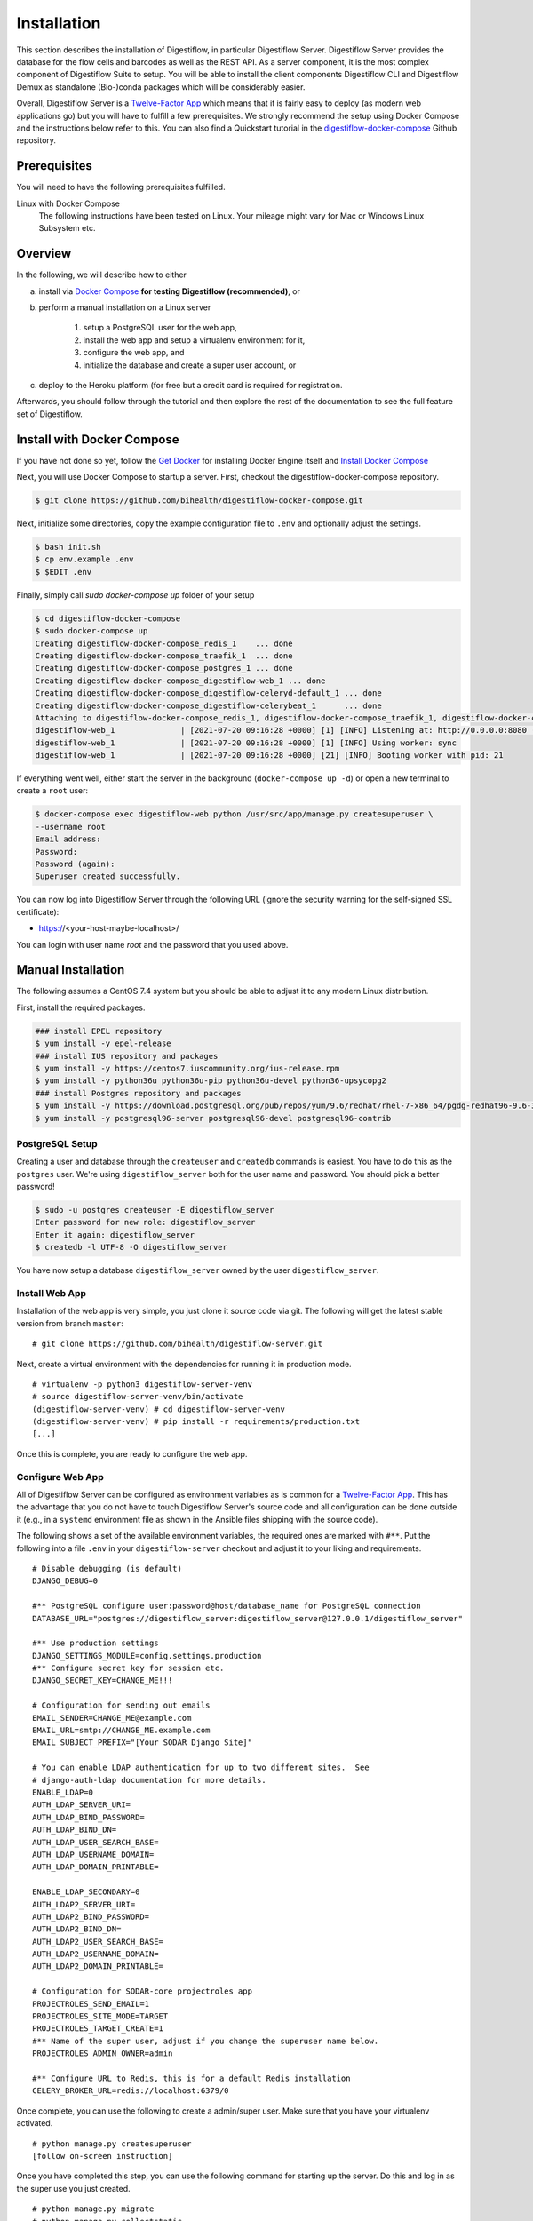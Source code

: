 .. _first_steps_installation:

============
Installation
============

This section describes the installation of Digestiflow, in particular Digestiflow Server.
Digestiflow Server provides the database for the flow cells and barcodes as well as the REST API.
As a server component, it is the most complex component of Digestiflow Suite to setup.
You will be able to install the client components Digestiflow CLI and Digestiflow Demux as standalone (Bio-)conda packages which will be considerably easier.

Overall, Digestiflow Server is a `Twelve-Factor App <https://12factor.net/>`_ which means that it is fairly easy to deploy (as modern web applications go) but you will have to fulfill a few prerequisites.
We strongly recommend the setup using Docker Compose and the instructions below refer to this.
You can also find a Quickstart tutorial in the `digestiflow-docker-compose <https://github.com/bihealth/digestiflow-docker-compose/>`_ Github repository.

-------------
Prerequisites
-------------

You will need to have the following prerequisites fulfilled.

Linux with Docker Compose
    The following instructions have been tested on Linux.
    Your mileage might vary for Mac or Windows Linux Subsystem etc.

--------
Overview
--------

In the following, we will describe how to either

a. install via `Docker Compose <https://docs.docker.com/compose/>`_ **for testing Digestiflow (recommended)**, or
b. perform a manual installation on a Linux server

    1. setup a PostgreSQL user for the web app,
    2. install the web app and setup a virtualenv environment for it,
    3. configure the web app, and
    4. initialize the database and create a super user account, or

c. deploy to the Heroku platform (for free but a credit card is required for registration.

Afterwards, you should follow through the tutorial and then explore the rest of the documentation to see the full feature set of Digestiflow.

---------------------------
Install with Docker Compose
---------------------------

If you have not done so yet, follow the `Get Docker <https://docs.docker.com/install/>`_ for installing Docker Engine itself and `Install Docker Compose <https://docs.docker.com/compose/install/>`_

Next, you will use Docker Compose to startup a server.
First, checkout the digestiflow-docker-compose repository.

.. code-block:: shell

    $ git clone https://github.com/bihealth/digestiflow-docker-compose.git

Next, initialize some directories, copy the example configuration file to ``.env`` and optionally adjust the settings.

.. code-block:: shell

    $ bash init.sh
    $ cp env.example .env
    $ $EDIT .env

Finally, simply call `sudo docker-compose up` folder of your setup

.. code-block:: shell

    $ cd digestiflow-docker-compose
    $ sudo docker-compose up
    Creating digestiflow-docker-compose_redis_1    ... done
    Creating digestiflow-docker-compose_traefik_1  ... done
    Creating digestiflow-docker-compose_postgres_1 ... done
    Creating digestiflow-docker-compose_digestiflow-web_1 ... done
    Creating digestiflow-docker-compose_digestiflow-celeryd-default_1 ... done
    Creating digestiflow-docker-compose_digestiflow-celerybeat_1      ... done
    Attaching to digestiflow-docker-compose_redis_1, digestiflow-docker-compose_traefik_1, digestiflow-docker-compose_postgres_1, digestiflow-docker-compose_digestiflow-web_1, digestiflow-docker-compose_digestiflow-celeryd-default_1, digestiflow-docker-compose_digestiflow-celerybeat_1
    digestiflow-web_1              | [2021-07-20 09:16:28 +0000] [1] [INFO] Listening at: http://0.0.0.0:8080 (1)
    digestiflow-web_1              | [2021-07-20 09:16:28 +0000] [1] [INFO] Using worker: sync
    digestiflow-web_1              | [2021-07-20 09:16:28 +0000] [21] [INFO] Booting worker with pid: 21

If everything went well, either start the server in the background (``docker-compose up -d``) or open a new terminal to create a ``root`` user:

.. code-block:: shell

    $ docker-compose exec digestiflow-web python /usr/src/app/manage.py createsuperuser \
    --username root
    Email address:
    Password:
    Password (again):
    Superuser created successfully.

You can now log into Digestiflow Server through the following URL (ignore the security warning for the self-signed SSL certificate):

- https://<your-host-maybe-localhost>/

You can login with user name `root` and the password that you used above.

-------------------
Manual Installation
-------------------

The following assumes a CentOS 7.4 system but you should be able to adjust it to any modern Linux distribution.

First, install the required packages.

.. code-block:: shell

    ### install EPEL repository
    $ yum install -y epel-release
    ### install IUS repository and packages
    $ yum install -y https://centos7.iuscommunity.org/ius-release.rpm
    $ yum install -y python36u python36u-pip python36u-devel python36-upsycopg2
    ### install Postgres repository and packages
    $ yum install -y https://download.postgresql.org/pub/repos/yum/9.6/redhat/rhel-7-x86_64/pgdg-redhat96-9.6-3.noarch.rpm
    $ yum install -y postgresql96-server postgresql96-devel postgresql96-contrib

PostgreSQL Setup
================

Creating a user and database through the ``createuser`` and ``createdb`` commands is easiest.
You have to do this as the ``postgres`` user.
We're using ``digestiflow_server`` both for the user name and password.
You should pick a better password!

.. code-block:: shell

    $ sudo -u postgres createuser -E digestiflow_server
    Enter password for new role: digestiflow_server
    Enter it again: digestiflow_server
    $ createdb -l UTF-8 -O digestiflow_server

You have now setup a database ``digestiflow_server`` owned by the user ``digestiflow_server``.

.. info:

    Note that you might have to configure PostgreSQL to allow password hash based authentication.
    For this, add the following line to the ``pbg_hba.conf`` file (see `PostgreSQL documentation <https://www.postgresql.org/docs/current/auth-pg-hba-conf.html>`_).

    .. code-block::

        host  postgres  all  127.0.0.1/32  md5

Install Web App
===============

Installation of the web app is very simple, you just clone it source code via git.
The following will get the latest stable version from branch ``master``:

::

    # git clone https://github.com/bihealth/digestiflow-server.git

Next, create a virtual environment with the dependencies for running it in production mode.

::

    # virtualenv -p python3 digestiflow-server-venv
    # source digestiflow-server-venv/bin/activate
    (digestiflow-server-venv) # cd digestiflow-server-venv
    (digestiflow-server-venv) # pip install -r requirements/production.txt
    [...]

Once this is complete, you are ready to configure the web app.

Configure Web App
=================

All of Digestiflow Server can be configured as environment variables as is common for a `Twelve-Factor App <https://12factor.net/>`_.
This has the advantage that you do not have to touch Digestiflow Server's source code and all configuration can be done outside it (e.g., in a ``systemd`` environment file as shown in the Ansible files shipping with the source code).

The following shows a set of the available environment variables, the required ones are marked with ``#**``.
Put the following into a file ``.env`` in your ``digestiflow-server`` checkout and adjust it to your liking and requirements.

::

    # Disable debugging (is default)
    DJANGO_DEBUG=0

    #** PostgreSQL configure user:password@host/database_name for PostgreSQL connection
    DATABASE_URL="postgres://digestiflow_server:digestiflow_server@127.0.0.1/digestiflow_server"

    #** Use production settings
    DJANGO_SETTINGS_MODULE=config.settings.production
    #** Configure secret key for session etc.
    DJANGO_SECRET_KEY=CHANGE_ME!!!

    # Configuration for sending out emails
    EMAIL_SENDER=CHANGE_ME@example.com
    EMAIL_URL=smtp://CHANGE_ME.example.com
    EMAIL_SUBJECT_PREFIX="[Your SODAR Django Site]"

    # You can enable LDAP authentication for up to two different sites.  See
    # django-auth-ldap documentation for more details.
    ENABLE_LDAP=0
    AUTH_LDAP_SERVER_URI=
    AUTH_LDAP_BIND_PASSWORD=
    AUTH_LDAP_BIND_DN=
    AUTH_LDAP_USER_SEARCH_BASE=
    AUTH_LDAP_USERNAME_DOMAIN=
    AUTH_LDAP_DOMAIN_PRINTABLE=

    ENABLE_LDAP_SECONDARY=0
    AUTH_LDAP2_SERVER_URI=
    AUTH_LDAP2_BIND_PASSWORD=
    AUTH_LDAP2_BIND_DN=
    AUTH_LDAP2_USER_SEARCH_BASE=
    AUTH_LDAP2_USERNAME_DOMAIN=
    AUTH_LDAP2_DOMAIN_PRINTABLE=

    # Configuration for SODAR-core projectroles app
    PROJECTROLES_SEND_EMAIL=1
    PROJECTROLES_SITE_MODE=TARGET
    PROJECTROLES_TARGET_CREATE=1
    #** Name of the super user, adjust if you change the superuser name below.
    PROJECTROLES_ADMIN_OWNER=admin

    #** Configure URL to Redis, this is for a default Redis installation
    CELERY_BROKER_URL=redis://localhost:6379/0

Once complete, you can use the following to create a admin/super user.
Make sure that you have your virtualenv activated.

::

    # python manage.py createsuperuser
    [follow on-screen instruction]

Once you have completed this step, you can use the following command for starting up the server.
Do this and log in as the super use you just created.

::

    # python manage.py migrate
    # python manage.py collectstatic
    # python manage.py runserver
    [now direct your browser to the displayed URL and login]

